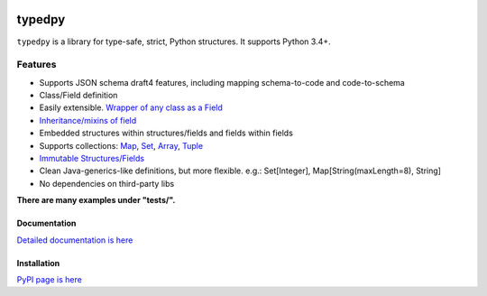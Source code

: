 .. image:: https://travis-ci.org/loyada/typedpy.svg?branch=master
    :target: https://travis-ci.org/loyada/typedpy

=======
typedpy
=======

``typedpy`` is a library for type-safe, strict, Python structures. It supports Python 3.4+.

Features
--------

* Supports JSON schema draft4 features, including mapping schema-to-code and code-to-schema

* Class/Field definition

* Easily extensible. `Wrapper of any class as a Field <https://github.com/loyada/typedpy/tree/master/tests/test_typed_field_creator.py>`_

* `Inheritance/mixins of field <https://github.com/loyada/typedpy/tree/master/tests/test_inheritance.py>`_

* Embedded structures within structures/fields and fields within fields

* Supports collections: `Map <https://github.com/loyada/typedpy/tree/master/tests/test_Map.py>`_, `Set <https://github.com/loyada/typedpy/tree/master/tests/test_Set.py>`_, `Array <https://github.com/loyada/typedpy/tree/master/tests/test_array.py>`_, `Tuple <https://github.com/loyada/typedpy/tree/master/tests/test_tuple.py>`_

* `Immutable Structures/Fields <https://github.com/loyada/typedpy/tree/master/tests/test_immutable.py>`_

* Clean Java-generics-like definitions, but more flexible. e.g.: Set[Integer], Map[String(maxLength=8), String]

* No dependencies on third-party libs

**There are many examples under "tests/".**


Documentation
=============

`Detailed documentation is here <http://typedpy.readthedocs.io/>`_

Installation
============

`PyPI page is here <https://pypi.python.org/pypi/typedpy>`_



